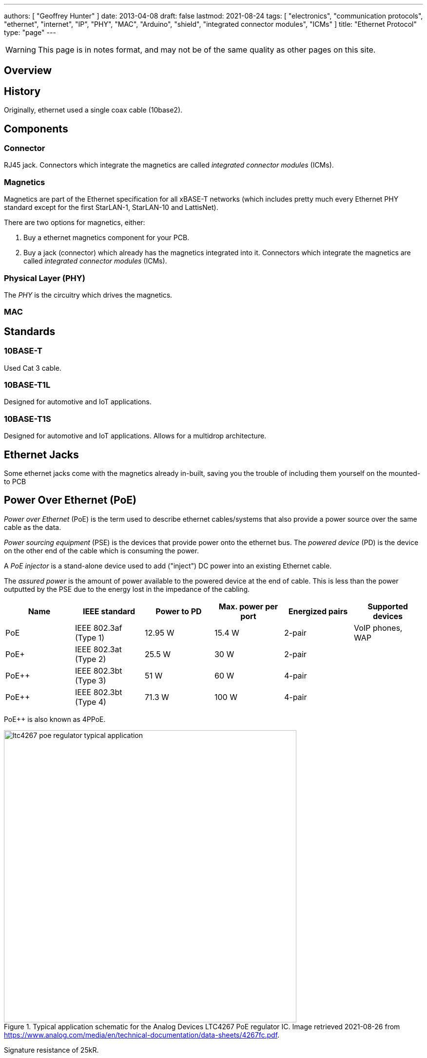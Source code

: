 ---
authors: [ "Geoffrey Hunter" ]
date: 2013-04-08
draft: false
lastmod: 2021-08-24
tags: [ "electronics", "communication protocols", "ethernet", "internet", "IP", "PHY", "MAC", "Arduino", "shield", "integrated connector modules", "ICMs" ]
title: "Ethernet Protocol"
type: "page"
---

WARNING: This page is in notes format, and may not be of the same quality as other pages on this site.

== Overview

== History

Originally, ethernet used a single coax cable (10base2).

== Components

=== Connector

RJ45 jack. Connectors which integrate the magnetics are called _integrated connector modules_ (ICMs).

=== Magnetics

Magnetics are part of the Ethernet specification for all xBASE-T networks (which includes pretty much every Ethernet PHY standard except for the first StarLAN-1, StarLAN-10 and LattisNet).

There are two options for magnetics, either:

. Buy a ethernet magnetics component for your PCB.
. Buy a jack (connector) which already has the magnetics integrated into it. Connectors which integrate the magnetics are called _integrated connector modules_ (ICMs).

=== Physical Layer (PHY)

The _PHY_ is the circuitry which drives the magnetics.

=== MAC

== Standards

=== 10BASE-T

Used Cat 3 cable.

=== 10BASE-T1L

Designed for automotive and IoT applications.

=== 10BASE-T1S

Designed for automotive and IoT applications. Allows for a multidrop architecture.

== Ethernet Jacks

Some ethernet jacks come with the magnetics already in-built, saving you the trouble of including them yourself on the mounted-to PCB

== Power Over Ethernet (PoE)

_Power over Ethernet_ (PoE) is the term used to describe ethernet cables/systems that also provide a power source over the same cable as the data.

_Power sourcing equipment_ (PSE) is the devices that provide power onto the ethernet bus. The _powered device_ (PD) is the device on the other end of the cable which is consuming the power.

A _PoE injector_ is a stand-alone device used to add ("inject") DC power into an existing Ethernet cable.

The _assured power_ is the amount of power available to the powered device at the end of cable. This is less than the power outputted by the PSE due to the energy lost in the impedance of the cabling.

|===
| Name  | IEEE standard         | Power to PD | Max. power per port | Energized pairs| Supported devices

| PoE   | IEEE 802.3af (Type 1) | 12.95 W     | 15.4 W              | 2-pair	     | VoIP phones, WAP
| PoE+  | IEEE 802.3at (Type 2) | 25.5 W      | 30 W                | 2-pair	     | 
| PoE++	| IEEE 802.3bt (Type 3)	| 51 W        | 60 W                | 4-pair	     | 
| PoE++	| IEEE 802.3bt (Type 4)	| 71.3 W      | 100 W               | 4-pair	     |
|===

PoE++ is also known as 4PPoE.

.Typical application schematic for the Analog Devices LTC4267 PoE regulator IC. Image retrieved 2021-08-26 from https://www.analog.com/media/en/technical-documentation/data-sheets/4267fc.pdf.
image::ltc4267-poe-regulator-typical-application.png[width=600px]

Signature resistance of 25kR.

== Popular Chips

=== WIZnet W5xxx Family

The WIZnet W5xxx family of serial-to-ethernet ICs is very popular in the maker community. This family of ICs is used by the Arduino Ethernet board are Arduino Ethernet Shield.

* W5200: This chip implements the PHY, the TCP/IP stack (fully hardwired), and the 10/100 MAC Ethernet MAC, in a QFN-48 package. It uses the link:/electronics/communication-protocols/spi-communication-protocol/[SPI Protocol] to talk to a microcontroller. It's power save features include power-down mode and WOL (wake on LAN). It runs of 3.3V but has 5V I/O tolerance.

* link:https://www.wiznet.io/product-item/w5500/[W5500]: Supports up to 8 independent sockets (i.e. 8 different connections to different ports). Contains a 10BaseT/100BaseTX PHY. Like the W5200 is runs of 3.3V but has 5V I/O tolerance.
+
.Image of the WIZnet W5500 serial-to-ethernet IC. Image from https://www.wiznet.io/product-item/w5500/.
image::wiznet-w5500-ic-photo.jpg[width=200px]

=== Microchip LAN867x Family

Microchip's LAN8670, LAN8671 and LAN8672 are ethernet PHY ICs that use <<10BASE-T1S, 10BASE-T1S>>, allowing a multidrop architecture of "at least 8 nodes and a minimum 25m of length".
